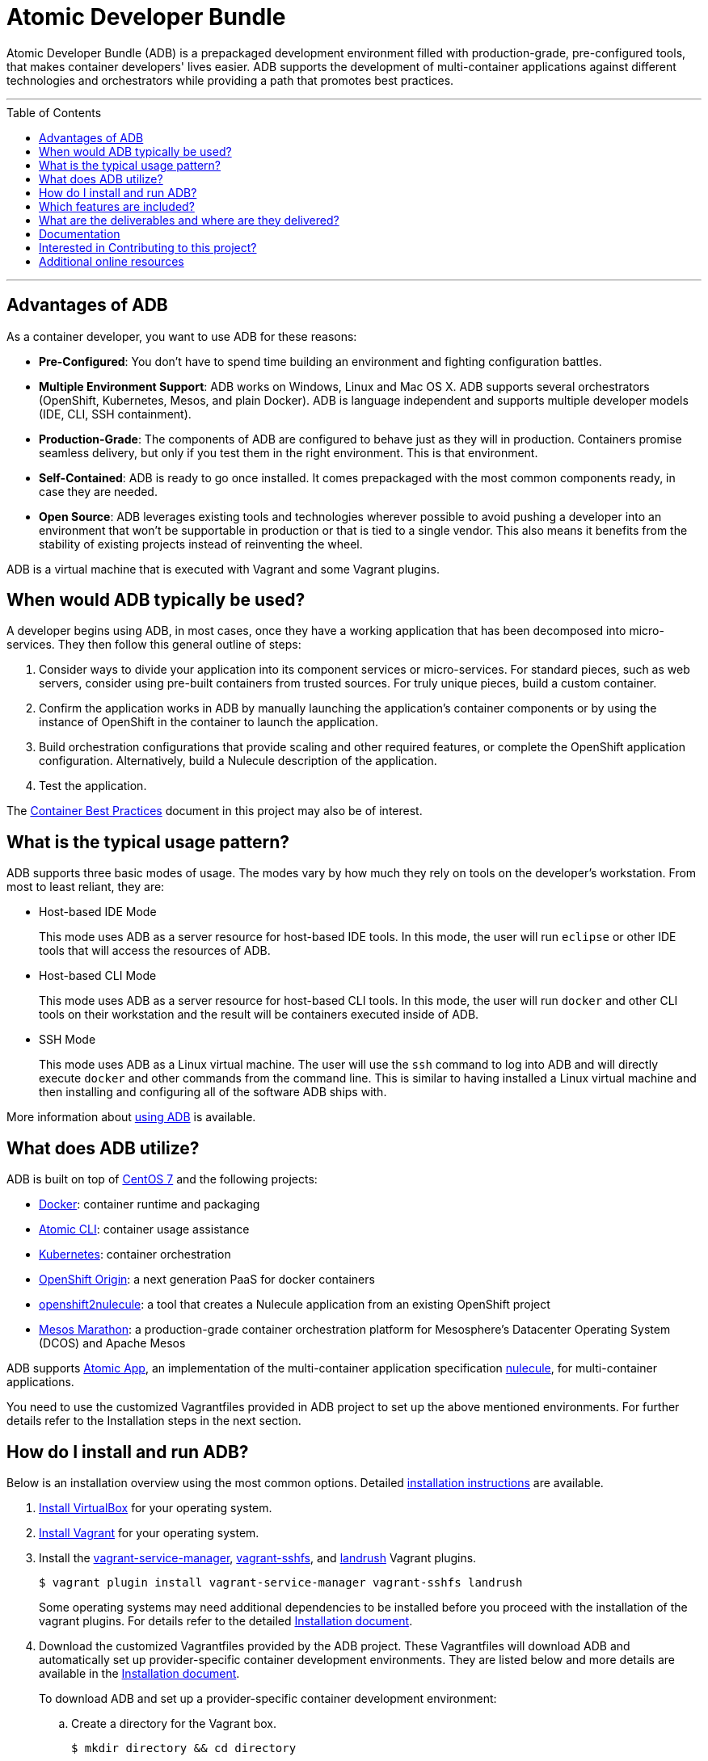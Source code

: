 = Atomic Developer Bundle
:toc:
:toc-placement!:

Atomic Developer Bundle (ADB) is a prepackaged development environment
filled with production-grade, pre-configured tools, that makes container
developers' lives easier. ADB supports the development of
multi-container applications against different technologies and
orchestrators while providing a path that promotes best practices.

'''
toc::[]
'''
[[advantages]]
== Advantages of ADB

As a container developer, you want to use ADB for these reasons:

* **Pre-Configured**: You don't have to spend time building an
environment and fighting configuration battles.

* **Multiple Environment Support**: ADB works on Windows, Linux and Mac
OS X. ADB supports several orchestrators (OpenShift, Kubernetes, Mesos,
and plain Docker). ADB is language independent and supports multiple
developer models (IDE, CLI, SSH containment).

* **Production-Grade**: The components of ADB are configured to behave
just as they will in production. Containers promise seamless delivery,
but only if you test them in the right environment. This is that
environment.

* **Self-Contained**: ADB is ready to go once installed. It comes
prepackaged with the most common components ready, in case they are
needed.

* **Open Source**: ADB leverages existing tools and technologies
wherever possible to avoid pushing a developer into an environment that
won't be supportable in production or that is tied to a single vendor.
This also means it benefits from the stability of existing projects
instead of reinventing the wheel.

ADB is a virtual machine that is executed with Vagrant and some Vagrant
plugins.

[[when-to-use]]
== When would ADB typically be used?

A developer begins using ADB, in most cases, once they have a working
application that has been decomposed into micro-services. They then
follow this general outline of steps:

. Consider ways to divide your application into its component services
or micro-services. For standard pieces, such as web servers, consider
using pre-built containers from trusted sources. For truly unique
pieces, build a custom container.

. Confirm the application works in ADB by manually launching the
application's container components or by using the instance of OpenShift
in the container to launch the application.

. Build orchestration configurations that provide scaling and other
required features, or complete the OpenShift application configuration.
Alternatively, build a Nulecule description of the application.

. Test the application.

The http://docs.projectatomic.io/container-best-practices/[Container
Best Practices] document in this project may also be of interest.

[[typical-usage-pattern]]
== What is the typical usage pattern?

ADB supports three basic modes of usage. The modes vary by how much they
rely on tools on the developer's workstation. From most to least
reliant, they are:

* Host-based IDE Mode
+
This mode uses ADB as a server resource for host-based IDE tools. In
this mode, the user will run `eclipse` or other IDE tools that will
access the resources of ADB.

* Host-based CLI Mode
+
This mode uses ADB as a server resource for host-based CLI tools. In
this mode, the user will run `docker` and other CLI tools on their
workstation and the result will be containers executed inside of ADB.

* SSH Mode
+
This mode uses ADB as a Linux virtual machine. The user will use the
`ssh` command to log into ADB and will directly execute `docker` and
other commands from the command line. This is similar to having
installed a Linux virtual machine and then installing and configuring
all of the software ADB ships with.

More information about link:docs/using.adoc[using ADB] is available.

[[adb-related-projects]]
== What does ADB utilize?

ADB is built on top of https://www.centos.org/[CentOS 7] and the
following projects:

* https://www.docker.com/[Docker]: container runtime and packaging

* https://github.com/projectatomic/atomic/[Atomic CLI]: container usage
assistance

* http://kubernetes.io/[Kubernetes]: container orchestration

* http://www.openshift.org/[OpenShift Origin]: a next generation PaaS
for docker containers

* https://github.com/projectatomic/openshift2nulecule/[openshift2nulecule]:
a tool that creates a Nulecule application from an existing OpenShift
project

* https://mesosphere.github.io/marathon/[Mesos Marathon]: a
production-grade container orchestration platform for Mesosphere's
Datacenter Operating System (DCOS) and Apache Mesos

ADB supports https://github.com/projectatomic/atomicapp/[Atomic App], an
implementation of the multi-container application specification
https://github.com/projectatomic/nulecule/[nulecule], for
multi-container applications.

You need to use the customized Vagrantfiles provided in ADB project to
set up the above mentioned environments. For further details refer to
the Installation steps in the next section.

[[quick-install-run]]
== How do I install and run ADB?

Below is an installation overview using the most common options.
Detailed link:docs/installing.adoc[installation instructions] are
available.

. https://www.virtualbox.org/wiki/Downloads[Install VirtualBox] for
your operating system.

. https://docs.vagrantup.com/v2/installation/index.html[Install
Vagrant] for your operating system.

. Install the https://github.com/projectatomic/vagrant-service-manager[vagrant-service-manager],
https://github.com/dustymabe/vagrant-sshfs[vagrant-sshfs], and https://github.com/vagrant-landrush/landrush[landrush]
Vagrant plugins.
+
----
$ vagrant plugin install vagrant-service-manager vagrant-sshfs landrush
----
Some operating systems may need additional dependencies to be
installed before you proceed with the installation of the vagrant
plugins. For details refer to the detailed
link:docs/installing.adoc[Installation document].

. Download the customized Vagrantfiles provided by the ADB project.
These Vagrantfiles will download ADB and automatically set up
provider-specific container development environments. They are listed
below and more details are available in the
link:docs/installing.adoc[Installation document].
+
To download ADB and set up a provider-specific container development
environment:
+
.. Create a directory for the Vagrant box.
+
----
$ mkdir directory && cd directory
----

.. Download any of the following vagrantfiles, to configure the
development environment you need.
* To configure a
https://github.com/projectatomic/adb-atomic-developer-bundle/blob/master/components/centos/centos-docker-base-setup/Vagrantfile[Docker
specific container development environment] use:
+
----
$ curl -sL https://raw.githubusercontent.com/projectatomic/adb-atomic-developer-bundle/master/components/centos/centos-docker-base-setup/Vagrantfile > Vagrantfile
----
* To configure a
https://github.com/projectatomic/adb-atomic-developer-bundle/blob/master/components/centos/centos-k8s-singlenode-setup/Vagrantfile[Kubernetes
specific container development environment] use:
+
----
$ curl -sL https://raw.githubusercontent.com/projectatomic/adb-atomic-developer-bundle/master/components/centos/centos-k8s-singlenode-setup/Vagrantfile > Vagrantfile
----
* To configure an
https://github.com/projectatomic/adb-atomic-developer-bundle/blob/master/components/centos/centos-openshift-setup/Vagrantfile[OpenShift
Origin specific container development environment] use:
+
----
$ curl -sL https://raw.githubusercontent.com/projectatomic/adb-atomic-developer-bundle/master/components/centos/centos-openshift-setup/Vagrantfile > Vagrantfile
----
* To configure an
https://github.com/projectatomic/adb-atomic-developer-bundle/blob/master/components/centos/centos-mesos-marathon-singlenode-setup/Vagrantfile[Apache
Mesos Marathon specific container development environment] use:
+
----
$ curl -sL https://raw.githubusercontent.com/projectatomic/adb-atomic-developer-bundle/master/components/centos/centos-mesos-marathon-singlenode-setup/Vagrantfile > Vagrantfile
----

. Start ADB.
+
----
vagrant up
----
+
This will download ADB and set it up to work with the provider of
choice, for use with host-based tools or via `vagrant ssh`. You may wish
to review the link:docs/using.adoc[Using Atomic Developer Bundle]
documentation before starting ADB, especially if you are using
host-based tools.

[[included-features]]
== Which features are included?

Currently, the box provides the following:

* Docker support to unsupported platforms (i.e. Microsoft Windows, Mac
OS X, etc.)
* Kubernetes orchestration for local testing of applications
* Application definition using the Nulecule specification

Additional goals, objectives and work in progress can be found on the
Project Atomic https://trello.com/b/j1rEolFe/container-tools[trello
board].

[[deliverables]]
== What are the deliverables and where are they delivered?

ADB is delivered as a Vagrant box for various (currently libvirt and
VirtualBox) providers. The boxes are built using the CentOS powered
https://wiki.centos.org/HowTos/CommunityBuildSystem[Community Build
System]. Boxes are delivered via
https://atlas.hashicorp.com/boxes/search[Hashicorp's Atlas] and are
available at
http://cloud.centos.org/centos/7/vagrant/x86_64/images/[cloud.centos.org].
These boxes differ from existing Vagrant boxes for CentOS as they have
specific build requirements that are not enabled in those boxes.

[[documentation]]
== Documentation

* link:docs/installing.adoc[Installing ADB]
* link:docs/using.adoc[How to use ADB]
** link:docs/cockpit.adoc[Using Cockpit with ADB]
* link:docs/staging.adoc[Staging your application]
* link:docs/troubleshooting.adoc[Troubleshooting ADB]
* link:docs/updating.adoc[Updating ADB]
* link:docs/building.adoc[Building the Vagrant box] for Developers

[[contributing]]
== Interested in Contributing to this project?

We welcome new ideas, suggestions, issues and pull requests. Want to be
more involved, join us:

* Mailing List:
https://www.redhat.com/mailman/listinfo/container-tools[container-tools@redhat.com]
* IRC: #atomic and #nulecule on https://freenode.net/[freenode]
* Weekly Standup/Review/Planning Meeting: Every Monday at 1300 UTC in
#nulecule (https://freenode.net/[freenode]) for 0.5 hour. An agenda for
this meeting is maintained at https://titanpad.com/adbmeeting

Documentation is written using
http://asciidoctor.org/docs/asciidoc-syntax-quick-reference/[ASCIIDoc].
You can create and edit content in your favorite text editor with
http://asciidoctor.org/docs/editing-asciidoc-with-live-preview/[live preview].

For detailed information about contributing to the projects,
see link:CONTRIBUTING.adoc[how to contribute].

[[additional-resources]]
== Additional online resources

* Using OpenShift in ADB:
http://www.projectatomic.io/blog/2016/05/App-Development-on-OpenShift-using-ADB
* Using Kubernetes in ADB:
http://www.projectatomic.io/blog/2016/04/k8s-adb-usage/
* Introduction to ADB from DevConf.cz 2016:
https://www.youtube.com/watch?v=jxFw6qnGaRk
* OpenShift in ADB Quickstart (video):
https://www.youtube.com/watch?v=H58prwM3IbE
